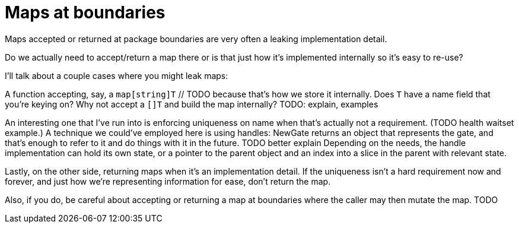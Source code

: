 = Maps at boundaries

[.notes]
--
Maps accepted or returned at package boundaries
are very often a leaking implementation detail.

Do we actually need to accept/return a map there
or is that just how it's implemented internally
so it's easy to re-use?

I'll talk about a couple cases where you might leak maps:

A function accepting, say, a `map[string]T` // TODO
because that's how we store it internally.
Does `T` have a name field that you're keying on?
Why not accept a `[]T` and build the map internally?
TODO: explain, examples

An interesting one that I've run into is enforcing uniqueness on name
when that's actually not a requirement. (TODO health waitset example.)
A technique we could've employed here is using handles:
NewGate returns an object that represents the gate,
and that's enough to refer to it and do things with it in the future.
TODO better explain
Depending on the needs,
the handle implementation can hold its own state,
or a pointer to the parent object and an index into a slice in the parent
with relevant state.

Lastly, on the other side, returning maps when it's an implementation detail.
If the uniqueness isn't a hard requirement now and forever,
and just how we're representing information for ease, don't return the map.

Also, if you do, be careful about accepting or returning a map
at boundaries where the caller may then mutate the map.
TODO
--
